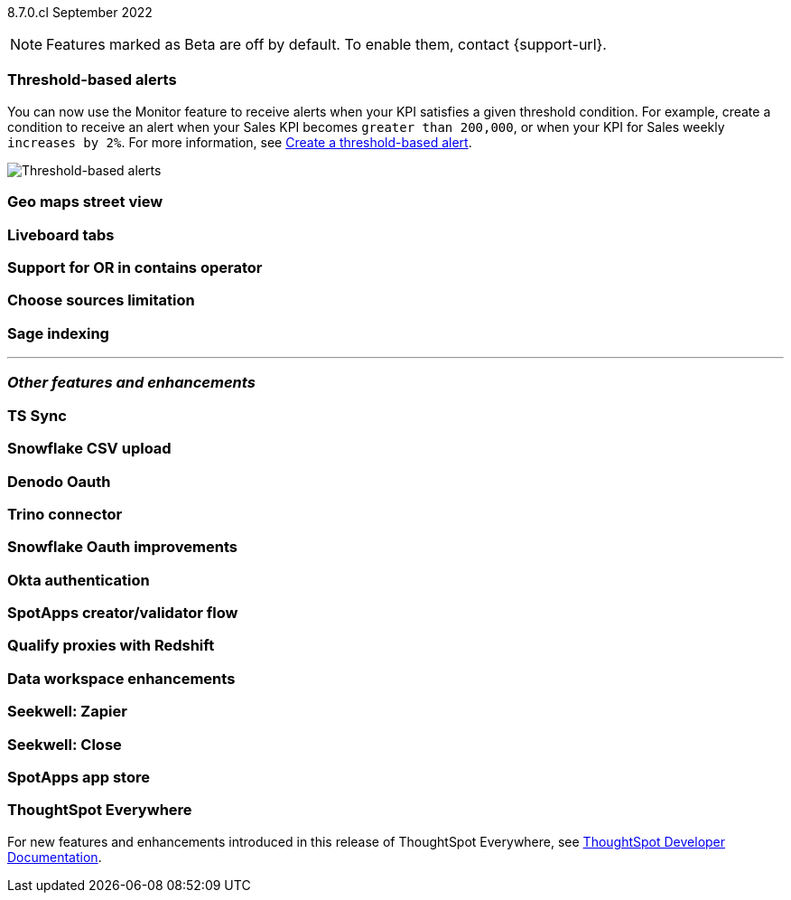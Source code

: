 ifndef::pendo-links[]
[label label-dep]#8.7.0.cl# September 2022
endif::[]
ifdef::pendo-links[]
[label label-dep-whats-new]#8.7.0.cl#
[month-year-whats-new]#September 2022#
endif::[]

ifndef::pendo-links[]
NOTE: Features marked as [.badge.badge-update]#Beta# are off by default. To enable them, contact {support-url}.
endif::[]
ifndef::free-trial-feature[]
ifdef::pendo-links[]
NOTE: Features marked as [.badge.badge-update-whats-new]#Beta# are off by default. To enable them, contact {support-url}.
endif::[]
endif::free-trial-feature[]
[#primary-8-7-0-cl]

[#8-7-0-cl-threshold-alerts]
[discrete]
=== Threshold-based alerts

// Naomi -- still waiting for confirmation

// check if you have a note about trying it out that is different in beta vs GA

You can now use the Monitor feature to receive alerts when your KPI satisfies a given threshold condition. For example, create a condition to receive an alert when your Sales KPI becomes `greater than 200,000`, or when your KPI for Sales weekly `increases by 2%`.
For more information,
ifndef::pendo-links[]
see xref:monitor.adoc#threshold-based-alert[Create a threshold-based alert].
endif::[]
ifdef::pendo-links[]
see xref:monitor.adoc#threshold-based-alert[Create a threshold-based alert,window=_blank].
endif::[]

image::monitor-threshold-alerts.gif[Threshold-based alerts]

////
[#8-7-0-cl-kpi]
[discrete]
=== KPI anomaly

// Naomi -- internal-only for 8.7.

// KPI explain changes planned to be beta release in 8.8.0.cl, KPI anomaly detection still POC

// still image

////

[#8-7-0-cl-geo-maps]
[discrete]
=== Geo maps street view

// Teresa

// still image or gif of zooming in (depending on how smooth it is)

[#8-7-0-cl-tabs]
[discrete]
=== Liveboard tabs

// Teresa

// gif

[#8-7-0-cl-or-contains]
[discrete]
=== Support for OR in contains operator

// Teresa -- need to look into this one. might not even need an image

[#8-7-0-cl-sources]
[discrete]
=== Choose sources limitation

// Teresa. no image

// THE FOLLOWING ARE NEEDS EVALUATION

////
[#8-7-0-cl-deprecate-list-pages]
[discrete]
=== Deprecate list pages

// Naomi -- deprecation planned for beta release in 8.10.cl
////

[#8-7-0-cl-sage-indexing]
[discrete]
=== Sage indexing

// Mark

'''
[#secondary-8-7-0-cl]
[discrete]
=== _Other features and enhancements_

[#8-7-0-cl-sync]
[discrete]
=== TS Sync

// Naomi

//  document as beta until mid-september when the flag is removed. no tile view or scheduling included in 8.7 release

// gif or maybe 2 still images with an arrow (TS and then slack or google sheets)

[#8-7-0-cl-snowflake-csv]
[discrete]
=== Snowflake CSV upload

// Mark

[#8-7-0-cl-denodo-oauth]
[discrete]
=== Denodo Oauth

// Mark

// no image

[#8-7-0-cl-trino]
[discrete]
=== Trino connector

// Mark

// no image

[#8-7-0-cl-snowflake-oauth]
[discrete]
=== Snowflake Oauth improvements

// Mark

// probably no image

[#8-7-0-cl-okta]
[discrete]
=== Okta authentication

// Teresa

// this is in beta and will need a beta tag

[#8-7-0-cl-spotapps-creator]
[discrete]
=== SpotApps creator/validator flow

// Teresa

// this is in question (PM and marketing need to discuss with sean z)

// just an image most likely

// THE FOLLOWING ARE NEEDS EVALUATION

[#8-7-0-cl-redshift-proxies]
[discrete]
=== Qualify proxies with Redshift

// Mark

// no image

[#8-7-0-cl-data-workspace]
[discrete]
=== Data workspace enhancements

// Teresa

// no image

[#8-7-0-cl-seekwell-zapier]
[discrete]
=== Seekwell: Zapier

// Naomi -- not a Seekwell destination, but you can trigger a Seekwell block to run from Zapier using the Seekwell API as a webhook

// ask mark if we want to add seekwell to our release notes now that we are bringing it into our stack. they have their own release schedule though

[#8-7-0-cl-seekwell-close]
[discrete]
=== Seekwell: Close

// Naomi

// already in seekwell docs, so even if we start adding notes for seekwell features, this probably doesn't need one

[#8-7-0-cl-spotapps-app-store]
[discrete]
=== SpotApps app store

// Teresa -- most likely internal but leaving in until confirmed

ifndef::free-trial-feature[]
[discrete]
=== ThoughtSpot Everywhere

For new features and enhancements introduced in this release of ThoughtSpot Everywhere, see https://developers.thoughtspot.com/docs/?pageid=whats-new[ThoughtSpot Developer Documentation^].
endif::[]
